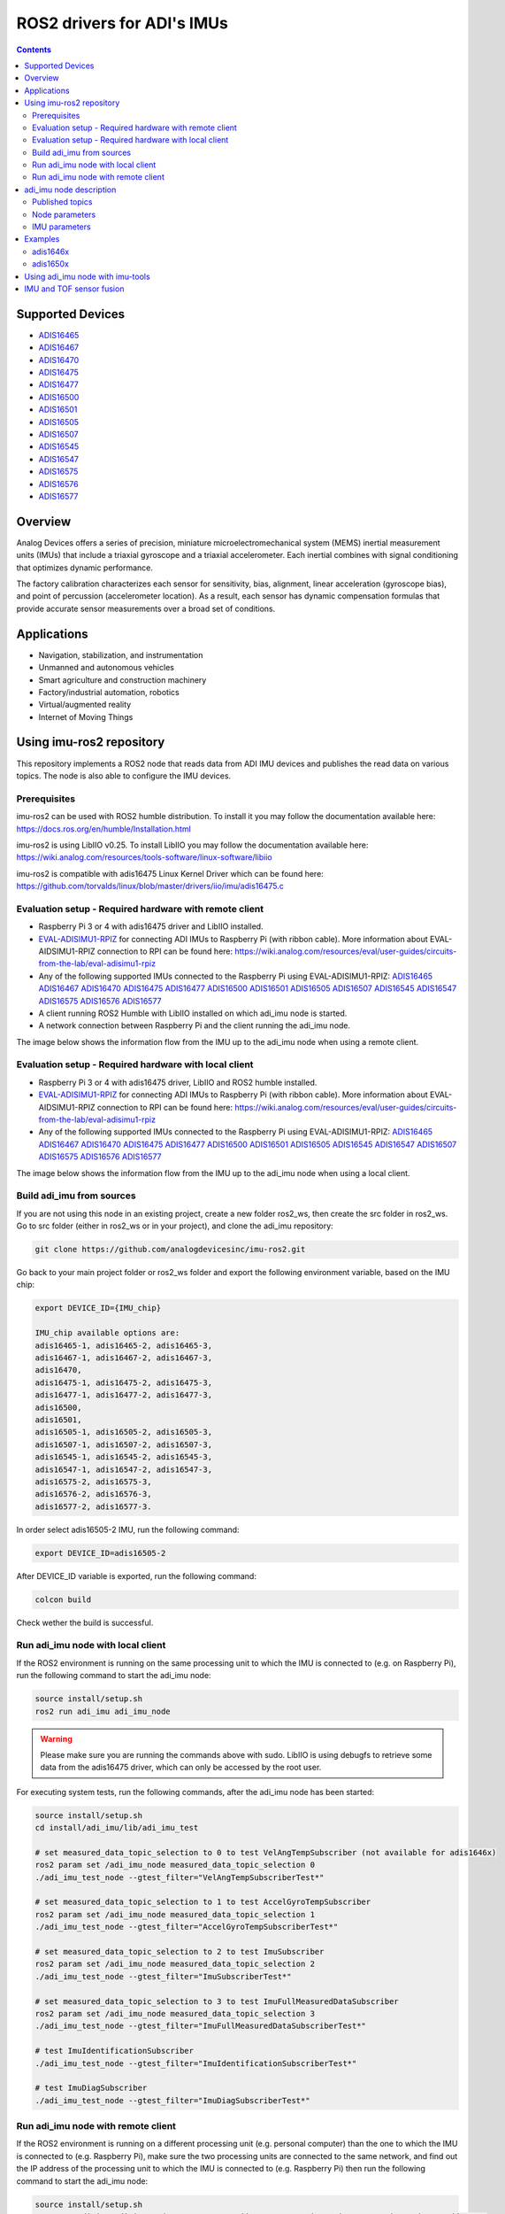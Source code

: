 ROS2 drivers for ADI's IMUs
===========================

.. contents::
    :depth: 2

Supported Devices
-----------------

* `ADIS16465 <https://www.analog.com/ADIS16465>`_
* `ADIS16467 <https://www.analog.com/ADIS16467>`_
* `ADIS16470 <https://www.analog.com/ADIS16470>`_
* `ADIS16475 <https://www.analog.com/ADIS16475>`_
* `ADIS16477 <https://www.analog.com/ADIS16477>`_
* `ADIS16500 <https://www.analog.com/ADIS16500>`_
* `ADIS16501 <https://www.analog.com/ADIS16501>`_
* `ADIS16505 <https://www.analog.com/ADIS16505>`_
* `ADIS16507 <https://www.analog.com/ADIS16507>`_
* `ADIS16545 <https://www.analog.com/ADIS16545>`_
* `ADIS16547 <https://www.analog.com/ADIS16547>`_
* `ADIS16575 <https://www.analog.com/ADIS16575>`_
* `ADIS16576 <https://www.analog.com/ADIS16576>`_
* `ADIS16577 <https://www.analog.com/ADIS16577>`_

Overview
--------

Analog Devices offers a series of precision, miniature microelectromechanical
system (MEMS) inertial measurement units (IMUs) that include a triaxial
gyroscope and a triaxial accelerometer. Each inertial combines with signal
conditioning that optimizes dynamic performance.

The factory calibration characterizes each sensor for sensitivity, bias,
alignment, linear acceleration (gyroscope bias), and point of percussion
(accelerometer location). As a result, each sensor has dynamic compensation
formulas that provide accurate sensor measurements over a broad set of
conditions.

Applications
------------

* Navigation, stabilization, and instrumentation
* Unmanned and autonomous vehicles
* Smart agriculture and construction machinery
* Factory/industrial automation, robotics
* Virtual/augmented reality
* Internet of Moving Things

Using imu-ros2 repository
-------------------------

This repository implements a ROS2 node that reads data from ADI IMU devices and
publishes the read data on various topics. The node is also able to configure
the IMU devices.

Prerequisites
^^^^^^^^^^^^^

imu-ros2 can be used with ROS2 humble distribution. To install it you may follow
the documentation available here: https://docs.ros.org/en/humble/Installation.html

imu-ros2 is using LibIIO v0.25. To install LibIIO you may follow the documentation
available here: https://wiki.analog.com/resources/tools-software/linux-software/libiio

imu-ros2 is compatible with adis16475 Linux Kernel Driver which can be found here:
https://github.com/torvalds/linux/blob/master/drivers/iio/imu/adis16475.c


Evaluation setup - Required hardware with remote client
^^^^^^^^^^^^^^^^^^^^^^^^^^^^^^^^^^^^^^^^^^^^^^^^^^^^^^^

* Raspberry Pi 3 or 4 with adis16475 driver and LibIIO installed.

* `EVAL-ADISIMU1-RPIZ <https://www.analog.com/en/design-center/evaluation-hardware-and-software/evaluation-boards-kits/eval-adisimu1-rpiz.html>`_
  for connecting ADI IMUs to Raspberry Pi (with ribbon cable).
  More information about EVAL-AIDSIMU1-RPIZ connection to RPI can be found here:
  https://wiki.analog.com/resources/eval/user-guides/circuits-from-the-lab/eval-adisimu1-rpiz

* Any of the following supported IMUs connected to the Raspberry Pi using EVAL-ADISIMU1-RPIZ:
  `ADIS16465 <https://www.analog.com/ADIS16465>`_
  `ADIS16467 <https://www.analog.com/ADIS16467>`_
  `ADIS16470 <https://www.analog.com/ADIS16470>`_
  `ADIS16475 <https://www.analog.com/ADIS16475>`_
  `ADIS16477 <https://www.analog.com/ADIS16477>`_
  `ADIS16500 <https://www.analog.com/ADIS16500>`_
  `ADIS16501 <https://www.analog.com/ADIS16501>`_
  `ADIS16505 <https://www.analog.com/ADIS16505>`_
  `ADIS16507 <https://www.analog.com/ADIS16507>`_
  `ADIS16545 <https://www.analog.com/ADIS16545>`_
  `ADIS16547 <https://www.analog.com/ADIS16547>`_
  `ADIS16575 <https://www.analog.com/ADIS16575>`_
  `ADIS16576 <https://www.analog.com/ADIS16576>`_
  `ADIS16577 <https://www.analog.com/ADIS16577>`_

* A client running ROS2 Humble with LibIIO installed on which adi_imu node is started.

* A network connection between Raspberry Pi and the client running the adi_imu node.

The image below shows the information flow from the IMU up to the adi_imu node
when using a remote client.

.. figure:: doc/images/architecture_remote_client.png
  :width: 721
  :align: center
  :alt: Architecture Remote Client

Evaluation setup - Required hardware with local client
^^^^^^^^^^^^^^^^^^^^^^^^^^^^^^^^^^^^^^^^^^^^^^^^^^^^^^^

* Raspberry Pi 3 or 4 with adis16475 driver, LibIIO and ROS2 humble installed.

* `EVAL-ADISIMU1-RPIZ <https://www.analog.com/en/design-center/evaluation-hardware-and-software/evaluation-boards-kits/eval-adisimu1-rpiz.html>`_
  for connecting ADI IMUs to Raspberry Pi (with ribbon cable).
  More information about EVAL-AIDSIMU1-RPIZ connection to RPI can be found here:
  https://wiki.analog.com/resources/eval/user-guides/circuits-from-the-lab/eval-adisimu1-rpiz

* Any of the following supported IMUs connected to the Raspberry Pi using EVAL-ADISIMU1-RPIZ:
  `ADIS16465 <https://www.analog.com/ADIS16465>`_
  `ADIS16467 <https://www.analog.com/ADIS16467>`_
  `ADIS16470 <https://www.analog.com/ADIS16470>`_
  `ADIS16475 <https://www.analog.com/ADIS16475>`_
  `ADIS16477 <https://www.analog.com/ADIS16477>`_
  `ADIS16500 <https://www.analog.com/ADIS16500>`_
  `ADIS16501 <https://www.analog.com/ADIS16501>`_
  `ADIS16505 <https://www.analog.com/ADIS16505>`_
  `ADIS16545 <https://www.analog.com/ADIS16545>`_
  `ADIS16547 <https://www.analog.com/ADIS16547>`_
  `ADIS16507 <https://www.analog.com/ADIS16507>`_
  `ADIS16575 <https://www.analog.com/ADIS16575>`_
  `ADIS16576 <https://www.analog.com/ADIS16576>`_
  `ADIS16577 <https://www.analog.com/ADIS16577>`_

The image below shows the information flow from the IMU up to the adi_imu node
when using a local client.

.. figure:: doc/images/architecture_local_client.png
  :width: 401
  :align: center
  :alt: Architecture Local Client

Build adi_imu from sources
^^^^^^^^^^^^^^^^^^^^^^^^^^^

If you are not using this node in an existing project, create a new folder ros2_ws, then create the src folder in ros2_ws.
Go to src folder (either in ros2_ws or in your project), and clone the adi_imu repository:

.. code-block:: bash

        git clone https://github.com/analogdevicesinc/imu-ros2.git

Go back to your main project folder or ros2_ws folder and export the following environment variable,
based on the IMU chip:

.. code-block:: bash

        export DEVICE_ID={IMU_chip}

        IMU_chip available options are:
        adis16465-1, adis16465-2, adis16465-3,
        adis16467-1, adis16467-2, adis16467-3,
        adis16470,
        adis16475-1, adis16475-2, adis16475-3,
        adis16477-1, adis16477-2, adis16477-3,
        adis16500,
        adis16501,
        adis16505-1, adis16505-2, adis16505-3,
        adis16507-1, adis16507-2, adis16507-3,
        adis16545-1, adis16545-2, adis16545-3,
        adis16547-1, adis16547-2, adis16547-3,
        adis16575-2, adis16575-3,
        adis16576-2, adis16576-3,
        adis16577-2, adis16577-3.

In order select adis16505-2 IMU, run the following command:

.. code-block:: bash

        export DEVICE_ID=adis16505-2

After DEVICE_ID variable is exported, run the following command:

.. code-block:: bash

        colcon build

Check wether the build is successful.

Run adi_imu node with local client
^^^^^^^^^^^^^^^^^^^^^^^^^^^^^^^^^^^

If the ROS2 environment is running on the same processing unit to which the IMU is
connected to (e.g. on Raspberry Pi), run the following command to start the adi_imu node:

.. code-block:: bash

        source install/setup.sh
        ros2 run adi_imu adi_imu_node

.. warning::
        Please make sure you are running the commands above with sudo.
        LibIIO is using debugfs to retrieve some data from the adis16475 driver,
        which can only be accessed by the root user.

For executing system tests, run the following commands, after the adi_imu node
has been started:


.. code-block:: bash

        source install/setup.sh
        cd install/adi_imu/lib/adi_imu_test

        # set measured_data_topic_selection to 0 to test VelAngTempSubscriber (not available for adis1646x)
        ros2 param set /adi_imu_node measured_data_topic_selection 0
        ./adi_imu_test_node --gtest_filter="VelAngTempSubscriberTest*"

        # set measured_data_topic_selection to 1 to test AccelGyroTempSubscriber
        ros2 param set /adi_imu_node measured_data_topic_selection 1
        ./adi_imu_test_node --gtest_filter="AccelGyroTempSubscriberTest*"

        # set measured_data_topic_selection to 2 to test ImuSubscriber
        ros2 param set /adi_imu_node measured_data_topic_selection 2
        ./adi_imu_test_node --gtest_filter="ImuSubscriberTest*"

        # set measured_data_topic_selection to 3 to test ImuFullMeasuredDataSubscriber
        ros2 param set /adi_imu_node measured_data_topic_selection 3
        ./adi_imu_test_node --gtest_filter="ImuFullMeasuredDataSubscriberTest*"

        # test ImuIdentificationSubscriber
        ./adi_imu_test_node --gtest_filter="ImuIdentificationSubscriberTest*"

        # test ImuDiagSubscriber
        ./adi_imu_test_node --gtest_filter="ImuDiagSubscriberTest*"

Run adi_imu node with remote client
^^^^^^^^^^^^^^^^^^^^^^^^^^^^^^^^^^^^

If the ROS2 environment is running on a different processing unit (e.g. personal
computer) than the one to which the IMU is connected to (e.g. Raspberry Pi),
make sure the two processing units are connected
to the same network, and find out the IP address of the processing unit to which
the IMU is connected to (e.g. Raspberry Pi) then run the following command to
start the adi_imu node:

.. code-block:: bash

        source install/setup.sh
        ros2 run adi_imu adi_imu_node --ros-args -p iio_context_string:="ip:'processing_unit_IP_address'"

For executing system tests, run the following commands, after the adi_imu node
has been started:

.. code-block:: bash

        source install/setup.sh
        cd install/adi_imu/lib/adi_imu_test

        # set measured_data_topic_selection to 0 to test VelAngTempSubscriber (not available for adis1646x)
        ros2 param set /adi_imu_node measured_data_topic_selection 0
        ./adi_imu_test_node --gtest_filter="VelAngTempSubscriberTest*" --ros-args -p iio_context_string:="ip:'processing_unit_IP_address'"

        # set measured_data_topic_selection to 1 to test AccelGyroTempSubscriber
        ros2 param set /adi_imu_node measured_data_topic_selection 1
        ./adi_imu_test_node --gtest_filter="AccelGyroTempSubscriberTest*" --ros-args -p iio_context_string:="ip:'processing_unit_IP_address'"

        # set measured_data_topic_selection to 2 to test ImuSubscriber
        ros2 param set /adi_imu_node measured_data_topic_selection 2
        ./adi_imu_test_node --gtest_filter="ImuSubscriberTest*" --ros-args -p iio_context_string:="ip:'processing_unit_IP_address'"

        # set measured_data_topic_selection to 3 to test ImuFullMeasuredDataSubscriber
        ros2 param set /adi_imu_node measured_data_topic_selection 3
        ./adi_imu_test_node --gtest_filter="ImuFullMeasuredDataSubscriberTest*" --ros-args -p iio_context_string:="ip:'processing_unit_IP_address'"

        # test ImuIdentificationSubscriber
        ./adi_imu_test_node --gtest_filter="ImuIdentificationSubscriberTest*" --ros-args -p iio_context_string:="ip:'processing_unit_IP_address'"

        # test ImuDiagSubscriber
        ./adi_imu_test_node --gtest_filter="ImuDiagSubscriberTest*" --ros-args -p iio_context_string:="ip:'processing_unit_IP_address'"

adi_imu node description
-------------------------

Published topics
^^^^^^^^^^^^^^^^

**imufullmeasureddata** topic contains acceleration, gyroscope, delta velocity, delta angle
and temperature data, acquired by polling the IMU device (data ready signal is ignored).
Messages are published on this topic when the **measured_data_topic_selection** parameter is set to 3.
This topic has the following definition:

.. code-block:: bash

	std_msgs/Header header
        geometry_msgs/Vector3 linear_acceleration
        geometry_msgs/Vector3 angular_velocity
        geometry_msgs/Vector3 delta_velocity
        geometry_msgs/Vector3 delta_angle
        float64 temperature

**imu** topic it's the standard imu message type as described here: http://docs.ros.org/en/noetic/api/sensor_msgs/html/msg/Imu.html.
Messages are published on this topic when the **measured_data_topic_selection** parameter is set to 2.
This topic has the following definition:

.. code-block:: bash

	std_msgs/Header header
        geometry_msgs/Quaternion orientation
        float64[9] orientation_covariance
        geometry_msgs/Vector3 angular_velocity
        float64[9] angular_velocity_covariance
        geometry_msgs/Vector3 linear_acceleration
        float64[9] linear_acceleration_covariance

**accelgyrotempdata** topic contains acceleration, gyroscope and temperature data,
acquired on each data ready impulse.
Messages are published on this topic when the **measured_data_topic_selection** parameter is set to 1.
This topic has the following definition:

.. code-block:: bash

	std_msgs/Header header
        geometry_msgs/Vector3 linear_acceleration
        geometry_msgs/Vector3 angular_velocity
        float64 temperature

**velangtempdata** topic contains delta velocity, delta angle and temperature data,
acquired on each data ready impulse.
Messages are published on this topic when the **measured_data_topic_selection** parameter is set to 0.
Some devices do not support publishing messages with this type.
This topic has the following definition:

.. code-block:: bash

	std_msgs/Header header
        geometry_msgs/Vector3 delta_velocity
        geometry_msgs/Vector3 delta_angle
        float64 temperature

**imudiagdata** topic contains various diagnosis flags,
Messages are published on this topic continuously.

**imuidentificationdata** topic contains device specific identification data.
Messages are published on this topic continuously.
This topic has the following definition:

.. code-block:: bash

	std_msgs/Header header
        string firmware_revision
        string firmware_date
        uint32 product_id
        uint32 serial_number
        string gyroscope_measurement_range

Node parameters
^^^^^^^^^^^^^^^

The adi_imu driver is using LibIIO and thus a LibIIO context should be given when
starting the node, using **iio_context_string** parameter.
If the parameter is not set, the default value will be used, which is 'local:',
suitable for running the adi_imu node on the Raspberry Pi.
If the adi_imu node is not running on the Raspberry Pi, the parameter should
be given when starting the adi_imu node and it should have the following format:
'ip:rpi_ip_address', where rpi_ip_address is the IP address of the Raspberry Pi.

The adi_imu driver can publish the measured data in various mode, based on
**measured_data_topic_selection** parameter value, as shown below:

* 0: measured data is published on /velangtempdata topic - not available for adis1646x; sampling is performed on each data ready impulse
* 1: measured data is published on /accelgyrotempdata topic; sampling is performed on each data ready impulse
* 2: measured data is published on /imu topic; sampling performed on each data ready impulse
* 3: measured data is published on /imufullmeasureddata topic (default); sampling is performed by polling the data registers without taking into consideration the data ready impulse

IMU parameters
^^^^^^^^^^^^^^

The adi_imu driver allows for IMU configuration. Not all parameters
are available for a device. See https://github.com/analogdevicesinc/imu-ros2/tree/main/config for
chip specific configuration.

+---------------------------------------------+------------------------------------------------------------+----------------+-------------------------------------------------------------------------------------------------------------------------------+------------------------+------------------------+-------------------------------------------------------+--------------------------------------------------+------------------------+
| Parameter Name                              | Parameter Description                                      | Parameter type | Parameter Range                                                                                                               | ADIS1646X              | ADIS1647X              | ADIS1650X                                             | ADIS1654X                                        | ADIS1657X              |
+---------------------------------------------+------------------------------------------------------------+----------------+-------------------------------------------------------------------------------------------------------------------------------+------------------------+------------------------+-------------------------------------------------------+--------------------------------------------------+------------------------+
| accel_calibbias_x                           | x-axis acceleration offset correction                      | integer        | -2147483648 up to 2147483647, step 1                                                                                          | Supported              | Supported              | Supported                                             | Supported                                        | Supported              |
+---------------------------------------------+------------------------------------------------------------+----------------+-------------------------------------------------------------------------------------------------------------------------------+------------------------+------------------------+-------------------------------------------------------+--------------------------------------------------+------------------------+
| accel_calibbias_y                           | y-axis acceleration offset correction                      | integer        | -2147483648 up to 2147483647, step 1                                                                                          | Supported              | Supported              | Supported                                             | Supported                                        | Supported              |
+---------------------------------------------+------------------------------------------------------------+----------------+-------------------------------------------------------------------------------------------------------------------------------+------------------------+------------------------+-------------------------------------------------------+--------------------------------------------------+------------------------+
| accel_calibbias_z                           | z-axis acceleration offset correction                      | integer        | -2147483648 up to 2147483647, step 1                                                                                          | Supported              | Supported              | Supported                                             | Supported                                        | Supported              |
+---------------------------------------------+------------------------------------------------------------+----------------+-------------------------------------------------------------------------------------------------------------------------------+------------------------+------------------------+-------------------------------------------------------+--------------------------------------------------+------------------------+
| anglvel_calibbias_x                         | x-axis angular velocity offset correction                  | integer        | -2147483648 up to 2147483647, step 1                                                                                          | Supported              | Supported              | Supported                                             | Supported                                        | Supported              |
+---------------------------------------------+------------------------------------------------------------+----------------+-------------------------------------------------------------------------------------------------------------------------------+------------------------+------------------------+-------------------------------------------------------+--------------------------------------------------+------------------------+
| anglvel_calibbias_y                         | y-axis angular velocity offset correction                  | integer        | -2147483648 up to 2147483647, step 1                                                                                          | Supported              | Supported              | Supported                                             | Supported                                        | Supported              |
+---------------------------------------------+------------------------------------------------------------+----------------+-------------------------------------------------------------------------------------------------------------------------------+------------------------+------------------------+-------------------------------------------------------+--------------------------------------------------+------------------------+
| filter_low_pass_3db_frequency               | Low pass 3db frequency                                     | integer        | 10, 20, 70, 80, 164, 360, 720                                                                                                 | Supported              | Supported              | Supported                                             | Possible values: 100 or 300                      | Supported              |
+---------------------------------------------+------------------------------------------------------------+----------------+-------------------------------------------------------------------------------------------------------------------------------+------------------------+------------------------+-------------------------------------------------------+--------------------------------------------------+------------------------+
| sampling_frequency                          | Device sampling frequency                                  | double         | 1.0 up to max                                                                                                                 | max = 2000.0           | max = 2000.0           | max = 2000.0                                          | max = 4250.0                                     | max = 4000.0           |
+---------------------------------------------+------------------------------------------------------------+----------------+-------------------------------------------------------------------------------------------------------------------------------+------------------------+------------------------+-------------------------------------------------------+--------------------------------------------------+------------------------+
| linear_acceleration_compensation            | Linear acceleration compensation enable/disable            | integer        | 0 up to 1, step 1                                                                                                             | Supported              | Supported              | Supported                                             | Not Supported                                    | Supported              |
+---------------------------------------------+------------------------------------------------------------+----------------+-------------------------------------------------------------------------------------------------------------------------------+------------------------+------------------------+-------------------------------------------------------+--------------------------------------------------+------------------------+
| point_of_percussion_alignment               | Point of percussion alignment enable/disable               | integer        | 0 up to 1, step 1                                                                                                             | Supported              | Supported              | Supported                                             | Supported                                        | Supported              |
+---------------------------------------------+------------------------------------------------------------+----------------+-------------------------------------------------------------------------------------------------------------------------------+------------------------+------------------------+-------------------------------------------------------+--------------------------------------------------+------------------------+
| bias_correction_time_base_control           | Time base control                                          | integer        | 0 up to 12, step 1                                                                                                            | Supported              | Supported              | Not Supported                                         | Supported                                        | Supported              |
+---------------------------------------------+------------------------------------------------------------+----------------+-------------------------------------------------------------------------------------------------------------------------------+------------------------+------------------------+-------------------------------------------------------+--------------------------------------------------+------------------------+
| x_axis_accelerometer_bias_correction_enable | x-axis accelerometer bias correction enable/disable        | integer        | 0 up to 1, step 1                                                                                                             | Supported              | Supported              | Not Supported                                         | Supported                                        | Supported              |
+---------------------------------------------+------------------------------------------------------------+----------------+-------------------------------------------------------------------------------------------------------------------------------+------------------------+------------------------+-------------------------------------------------------+--------------------------------------------------+------------------------+
| y_axis_accelerometer_bias_correction_enable | y-axis accelerometer bias correction enable/disable        | integer        | 0 up to 1, step 1                                                                                                             | Supported              | Supported              | Not Supported                                         | Supported                                        | Supported              |
+---------------------------------------------+------------------------------------------------------------+----------------+-------------------------------------------------------------------------------------------------------------------------------+------------------------+------------------------+-------------------------------------------------------+--------------------------------------------------+------------------------+
| z_axis_accelerometer_bias_correction_enable | z-axis accelerometer bias correction enable/disable        | integer        | 0 up to 1, step 1                                                                                                             | Supported              | Supported              | Not Supported                                         | Supported                                        | Supported              |
+---------------------------------------------+------------------------------------------------------------+----------------+-------------------------------------------------------------------------------------------------------------------------------+------------------------+------------------------+-------------------------------------------------------+--------------------------------------------------+------------------------+
| x_axis_gyroscope_bias_correction_enable     | x-axis gyroscope bias correction enable/disable            | integer        | 0 up to 1, step 1                                                                                                             | Supported              | Supported              | Not Supported                                         | Supported                                        | Supported              |
+---------------------------------------------+------------------------------------------------------------+----------------+-------------------------------------------------------------------------------------------------------------------------------+------------------------+------------------------+-------------------------------------------------------+--------------------------------------------------+------------------------+
| y_axis_gyroscope_bias_correction_enable     | y-axis gyroscope bias correction enable/disable            | integer        | 0 up to 1, step 1                                                                                                             | Supported              | Supported              | Not Supported                                         | Supported                                        | Supported              |
+---------------------------------------------+------------------------------------------------------------+----------------+-------------------------------------------------------------------------------------------------------------------------------+------------------------+------------------------+-------------------------------------------------------+--------------------------------------------------+------------------------+
| z_axis_gyroscope_bias_correction_enable     | z-axis gyroscope bias correction enable/disable            | integer        | 0 up to 1, step 1                                                                                                             | Supported              | Supported              | Not Supported                                         | Supported                                        | Supported              |
+---------------------------------------------+------------------------------------------------------------+----------------+-------------------------------------------------------------------------------------------------------------------------------+------------------------+------------------------+-------------------------------------------------------+--------------------------------------------------+------------------------+
| command_to_execute                          | list of available commands to be executed, device specific | string         | software_reset, flash_memory_test, flash_memory_update, sensor_self_test, factory_calibration_restore, bias_correction_update | All commands supported | All commands supported | All commands supported, except bias_correction_update | All commands supported, except flash_memory_test | All commands supported |
+---------------------------------------------+------------------------------------------------------------+----------------+-------------------------------------------------------------------------------------------------------------------------------+------------------------+------------------------+-------------------------------------------------------+--------------------------------------------------+------------------------+
| internal_sensor_bandwidth                   | Internal sensor bandwidth                                  | integer        | 0 for wide bandwidth, 1 for 370 Hz                                                                                            | Not Supported          | Not Supported          | Supported                                             | Not Supported                                    | Supported              |
+---------------------------------------------+------------------------------------------------------------+----------------+-------------------------------------------------------------------------------------------------------------------------------+------------------------+------------------------+-------------------------------------------------------+--------------------------------------------------+------------------------+

Examples
--------

adis1646x
^^^^^^^^^

**Setup**

adis1646x ROS2 driver with adis16467-1 connected to Raspberry Pi 4
Used device-tree for adis16475 Linux driver: https://github.com/analogdevicesinc/linux/blob/rpi-6.1.y/arch/arm/boot/dts/overlays/adis16475-overlay.dts
config.txt entries for device-tree overlay:

.. code-block:: bash

        dtoverlay=adis16475
        dtparam=device="adi,adis16467-1"
        dtparam=drdy_gpio25

The image below shows how the adis16467-1 device is connected to Raspberry Pi 4 using
EVAL-ADISIMU1-RPIZ using Mounting Slot I with P7 Connector:

.. image:: doc/images/adis16467_1_rpi.jpg
  :align: center
  :alt: ADIS16467-1 with RPI4

**Topic list**

.. code-block:: bash

        ➜ ros2 topic list
        /accelgyrotempdata
        /imu
        /imudiagdata
        /imufullmeasureddata
        /imuidentificationdata

**Parameter list**

.. code-block:: bash

        ➜ ros2 param list adi_imu_node
        accel_calibbias_x
        accel_calibbias_y
        accel_calibbias_z
        anglvel_calibbias_x
        anglvel_calibbias_y
        anglvel_calibbias_z
        bias_correction_time_base_control
        command_to_execute
        filter_low_pass_3db_frequency
        iio_context_string
        linear_acceleration_compensation
        measured_data_topic_selection
        point_of_percussion_alignment
        sampling_frequency
        x_axis_accelerometer_bias_correction_enable
        x_axis_gyroscope_bias_correction_enable
        y_axis_accelerometer_bias_correction_enable
        y_axis_gyroscope_bias_correction_enable
        z_axis_accelerometer_bias_correction_enable
        z_axis_gyroscope_bias_correction_enable

**Parameter dump**

.. code-block:: bash

        ➜ ros2 param dump /adi_imu_node
        /adi_imu_node:
                ros__parameters:
                        accel_calibbias_x: 0
                        accel_calibbias_y: 0
                        accel_calibbias_z: 0
                        anglvel_calibbias_x: 0
                        anglvel_calibbias_y: 0
                        anglvel_calibbias_z: 0
                        bias_correction_time_base_control: 10
                        command_to_execute: no_command
                        filter_low_pass_3db_frequency: 720
                        iio_context_string: ip:192.168.0.1
                        linear_acceleration_compensation: 1
                        measured_data_topic_selection: 3
                        point_of_percussion_alignment: 1
                        sampling_frequency: 2000.0
                        x_axis_accelerometer_bias_correction_enable: 0
                        x_axis_gyroscope_bias_correction_enable: 1
                        y_axis_accelerometer_bias_correction_enable: 0
                        y_axis_gyroscope_bias_correction_enable: 1
                        z_axis_accelerometer_bias_correction_enable: 0
                        z_axis_gyroscope_bias_correction_enable: 1

**Topic echo accelgyrotempdata**

.. code-block:: bash

        ➜ ros2 param set /adi_imu_node measured_data_topic_selection 1
        Set parameter successful
        ➜ ros2 topic echo accelgyrotempdata
        header:
                stamp:
                        sec: 1698751163
                        nanosec: 610640655
                frame_id: accelgyrotempdata
        linear_acceleration:
                x: -0.12255231999999999
                y: 0.49020927999999997
                z: 10.245373952
        angular_velocity:
                x: 0.0077987840000000004
                y: -0.008912896
                z: 0.0023592960000000003
        temperature: 37.9
        ---
        header:
                stamp:
                        sec: 1698751163
                        nanosec: 611141470
                frame_id: accelgyrotempdata
        linear_acceleration:
                x: 0.036765696
                y: 0.47795404799999996
                z: 10.147332096
        angular_velocity:
                x: 0.0057671680000000005
                y: -0.006553600000000001
                z: 0.0
        temperature: 37.9


**Topic echo imu**

.. code-block:: bash

        ➜ ros2 param set /adi_imu_node measured_data_topic_selection 2
        Set parameter successful
        ➜ ros2 topic echo imu
        header:
                stamp:
                        sec: 1698746841
                        nanosec: 951239970
        frame_id: imu
        orientation:
                x: 0.0
                y: 0.0
                z: 0.0
                w: 1.0
        orientation_covariance:
                -1.0
                0.0
                0.0
                0.0
                0.0
                0.0
                0.0
                0.0
                0.0
        angular_velocity:
                x: -0.0021626880000000003
                y: -0.005046272
                z: -0.0015728640000000002
        angular_velocity_covariance:
                0.0
                0.0
                0.0
                0.0
                0.0
                0.0
                0.0
                0.0
                0.0
        linear_acceleration:
                x: -0.073531392
                y: 0.0
                z: 9.98801408
        linear_acceleration_covariance:
                0.0
                0.0
                0.0
                0.0
                0.0
                0.0
                0.0
                0.0
                0.0

**Topic echo imufullmeasureddata**

.. code-block:: bash

        ➜ ros2 param set /adi_imu_node measured_data_topic_selection 3
        Set parameter successful
        ➜ ros2 topic echo imufullmeasureddata
        header:
                stamp:
                        sec: 1698747556
                        nanosec: 755176752
                frame_id: imufullmeasureddata
        linear_acceleration:
                x: 0.06316448599999999
                y: 0.04266031
                z: 9.86933827
        angular_velocity:
                x: -0.000793858
                y: -0.001786835
                z: -0.0019665010000000003
        delta_velocity:
                x: 2.3436e-05
                y: 8.184e-06
                z: 0.004929186
        delta_angle:
                x: 2.7e-07
                y: -1.28e-06
                z: -5.96e-07
        temperature: 41.0
        ---
        header:
                stamp:
                        sec: 1698747556
                        nanosec: 760426222
                frame_id: imufullmeasureddata
        linear_acceleration:
                x: 0.003555244
                y: 0.008432765
                z: 9.839817141
        angular_velocity:
                x: 4.0902e-05
                y: -0.003819203
                z: -0.0019095020000000002
        delta_velocity:
                x: 1.6926e-05
                y: -3.348e-06
                z: 0.004927512
        delta_angle:
                x: 1.98e-07
                y: -1.356e-06
                z: -1.092e-06
        temperature: 41.0

**Topic echo imuidentificationdata**

.. code-block:: bash

        ➜ ros2 topic echo /imuidentificationdata
        header:
                stamp:
                        sec: 1698747693
                        nanosec: 960557599
                frame_id: imuidentificationdata
        firmware_revision: '1.6'
        firmware_date: 08-29-2017
        product_id: 16467
        serial_number: 107
        gyroscope_measurement_range: +/-125_degrees_per_sec

**Topic echo imudiagdata**

.. code-block:: bash

        ➜ ros2 topic echo /imudiagdata
        header:
                stamp:
                        sec: 1698747757
                        nanosec: 309115737
                frame_id: imudiagdata
        diag_data_path_overrun: false
        diag_flash_memory_update_error: false
        diag_spi_communication_error: false
        diag_standby_mode: false
        diag_sensor_self_test_error: false
        diag_flash_memory_test_error: false
        diag_clock_error: false
        diag_flash_memory_write_count_exceeded_error: false
        flash_counter: 14

adis1650x
^^^^^^^^^

**Setup**

adis1650x ROS2 driver with adis16505-2 connected to Raspberry Pi 4 using a ribbon cable
Used device-tree for adis16475 Linux driver: https://github.com/analogdevicesinc/linux/blob/rpi-6.1.y/arch/arm/boot/dts/overlays/adis16475-overlay.dts
config.txt entries for device-tree overlay:

.. code-block:: bash

        dtoverlay=adis16475
        dtparam=device="adi,adis16505-2"


The image below shows how the adis16467-1 device is connected to Raspberry Pi 4 using
EVAL-ADISIMU1-RPIZ using Mounting Slot I with P7 Connector:

.. image:: doc/images/adis16505_2_rpi.jpg
  :align: center
  :alt: ADIS16505-2 with RPI4

**Topic list**

.. code-block:: bash

        ➜ ros2 topic list
        /accelgyrotempdata
        /imu
        /imudiagdata
        /imufullmeasureddata
        /imuidentificationdata
        /velangtempdata

**Parameter list**

.. code-block:: bash

        ➜ ros2 param list adi_imu_node
        accel_calibbias_x
        accel_calibbias_y
        accel_calibbias_z
        anglvel_calibbias_x
        anglvel_calibbias_y
        anglvel_calibbias_z
        command_to_execute
        filter_low_pass_3db_frequency
        iio_context_string
        internal_sensor_bandwidth
        linear_acceleration_compensation
        measured_data_topic_selection
        point_of_percussion_alignment
        sampling_frequency

**Parameter dump**

.. code-block:: bash

        ➜ ros2 param dump /adi_imu_node
        /adi_imu_node:
                ros__parameters:
                        accel_calibbias_x: 0
                        accel_calibbias_y: 0
                        accel_calibbias_z: 0
                        anglvel_calibbias_x: 0
                        anglvel_calibbias_y: 0
                        anglvel_calibbias_z: 0
                        command_to_execute: no_command
                        filter_low_pass_3db_frequency: 720
                        iio_context_string: ip:192.168.0.1
                        internal_sensor_bandwidth: 0
                        linear_acceleration_compensation: 1
                        measured_data_topic_selection: 3
                        point_of_percussion_alignment: 1
                        sampling_frequency: 2000.0

**Topic echo velangtempdata**

.. code-block:: bash

        ➜ ros2 param set /adi_imu_node measured_data_topic_selection 0
        Set parameter successful
        ➜ ros2 topic echo velangtempdata
        header:
                stamp:
                        sec: 1698753051
                        nanosec: 211437438
                frame_id: velangtempdata
        delta_velocity:
                x: 0.0
                y: 0.0
                z: 0.003014656
        delta_angle:
                x: -0.000393216
                y: 0.0
                z: 0.0
        temperature: 32.7
        ---
        header:
                stamp:
                        sec: 1698753051
                        nanosec: 212438253
                frame_id: velangtempdata
        delta_velocity:
                x: 0.0
                y: 0.0
                z: 0.003014656
        delta_angle:
                x: -0.000393216
                y: 0.0
                z: -0.000393216
        temperature: 32.7


**Topic echo accelgyrotempdata**

.. code-block:: bash

        ➜ ros2 param set /adi_imu_node measured_data_topic_selection 1
        Set parameter successful
        ➜ ros2 topic echo accelgyrotempdata
        header:
                stamp:
                        sec: 1698752813
                        nanosec: 865099477
                frame_id: accelgyrotempdata
        linear_acceleration:
                x: 1.513095168
                y: 6.326386688
                z: 7.5776
        angular_velocity:
                x: -0.012189696
                y: 0.009437184
                z: 0.001572864
        temperature: 32.6
        ---
        header:
                stamp:
                        sec: 1698752813
                        nanosec: 865597207
                frame_id: accelgyrotempdata
        linear_acceleration:
                x: 1.522794496
                y: 6.1833216
                z: 7.616397312
        angular_velocity:
                x: -0.017301504
                y: 0.009437184
                z: 0.001179648
        temperature: 32.6


**Topic echo imu**

.. code-block:: bash

        ➜ ros2 param set /adi_imu_node measured_data_topic_selection 2
        Set parameter successful
        ➜ ros2 topic echo imu
       header:
                stamp:
                        sec: 1698752385
                        nanosec: 697059208
                frame_id: imu
        orientation:
                x: 0.0
                y: 0.0
                z: 0.0
                w: 1.0
        orientation_covariance:
                -1.0
                0.0
                0.0
                0.0
                0.0
                0.0
                0.0
                0.0
                0.0
        angular_velocity:
                x: -0.022413312
                y: 0.005111808
                z: 0.003538944
        angular_velocity_covariance:
                0.0
                0.0
                0.0
                0.0
                0.0
                0.0
                0.0
                0.0
                0.0
        linear_acceleration:
                x: 1.52764416
                y: 4.917559296
                z: 7.866155008
        linear_acceleration_covariance:
                0.0
                0.0
                0.0
                0.0
                0.0
                0.0
                0.0
                0.0
                0.0

**Topic echo imufullmeasureddata**

.. code-block:: bash

        ➜ ros2 param set /adi_imu_node measured_data_topic_selection 3
        Set parameter successful
        ➜ ros2 topic echo imufullmeasureddata
        header:
                stamp:
                        sec: 1698752480
                        nanosec: 32117474
                frame_id: imufullmeasureddata
        linear_acceleration:
                x: 1.498841658
                y: 5.758833587
                z: 7.699544637
        angular_velocity:
                x: 0.0180183
                y: 0.006585252
                z: -0.003338532
        delta_velocity:
                x: 0.000749064
                y: 0.002869894
                z: 0.003841414
        delta_angle:
                x: 1.1514e-05
                y: 4.05e-06
                z: -2.0039999999999998e-06
        temperature: 32.1
        ---
        header:
                stamp:
                        sec: 1698752480
                        nanosec: 47051862
                frame_id: imufullmeasureddata
        linear_acceleration:
                x: 1.500955246
                y: 5.752098773
                z: 7.669287517
        angular_velocity:
                x: 0.014685954
                y: 0.008353032
                z: 0.000134526
        delta_velocity:
                x: 0.000747822
                y: 0.002868008
                z: 0.003832168
        delta_angle:
                x: 7.824e-06
                y: 4.956e-06
                z: -1.488e-06
        temperature: 32.2


**Topic echo imuidentificationdata**

.. code-block:: bash

        ➜ ros2 topic echo /imuidentificationdata
        header:
                stamp:
                        sec: 1698752760
                        nanosec: 145522368
                frame_id: imuidentificationdata
        firmware_revision: '1.6'
        firmware_date: 06-27-2019
        product_id: 16505
        serial_number: 1208
        gyroscope_measurement_range: +/-500_degrees_per_sec

**Topic echo imudiagdata**

.. code-block:: bash

        ➜ ros2 topic echo /imudiagdata
        header:
                stamp:
                        sec: 1698752709
                        nanosec: 500543873
                frame_id: imudiagdata
        diag_data_path_overrun: false
        diag_flash_memory_update_error: false
        diag_spi_communication_error: false
        diag_standby_mode: false
        diag_sensor_self_test_error: false
        diag_flash_memory_test_error: false
        diag_clock_error: false
        diag_acceleration_self_test_error: false
        diag_gyroscope1_self_test_error: false
        diag_gyroscope2_self_test_error: false
        diag_flash_memory_write_count_exceeded_error: false
        flash_counter: 22

Using adi_imu node with imu-tools
----------------------------------

imu-ros2 repository offers a launch file which can be used to visualize
in rviz the imu filtered data, using a Madgwick filter implemented in imu-tools
ros package. Below you may find the steps to achieve this, assuming imu-ros2 sources
and dependencies are already available.

First install imu-tools and rviz2 packages:

.. code-block:: bash

        ➜ sudo apt-get install ros-humble-imu-tools ros-humble-rviz2

Identify the IP address of the processing unit to which
the IMU is connected to (e.g. Raspberry Pi) then update the iio_context_string
in launch/imu_with_madgwick_filter_rviz.launch.py:

.. code-block:: bash

        adi_imu_node = launch_ros.actions.Node(
                package='adi_imu',
                executable='adi_imu_node',
                parameters=[{'measured_data_topic_selection': 2},
                        # the IP address of the processing unit to which the IMU is connected to
                        {'iio_context_string': "ip:192.168.0.1"},],
                remappings=[('/imu','/imu/data_raw')],
                output='screen'
                )

Rebuild imu-ros2 package:

.. code-block:: bash

        colcon build

Then launch the imu_with_madgwick_filter_rviz.launch file:

.. code-block:: bash

        source install/setup.sh
        ros2 launch adi_imu imu_with_madgwick_filter_rviz.launch.py


IMU and TOF sensor fusion
-------------------------

imu-ros2 repository offers a launch file which can be used to visualize
in rviz the ToF point cloud fused with imu filtered data.
Below you may find the steps to achieve this, assuming imu-ros2 sources
and dependencies are already available.

First install imu-tools and rviz2 packages:

.. code-block:: bash

        ➜ sudo apt-get install ros-humble-imu-tools ros-humble-rviz2

Secondly install tof-ros2 package by following the steps from:
https://github.com/analogdevicesinc/tof-ros2#readme

Identify the IP address of the processing unit to which
the IMU is connected to (e.g. Raspberry Pi) then update the iio_context_string
in launch/imu_tof_fusion.launch.py:

.. code-block:: bash

        adi_imu_node = launch_ros.actions.Node(
                package='adi_imu',
                executable='adi_imu_node',
                parameters=[{'measured_data_topic_selection': 2},
                        # the IP address of the processing unit to which the IMU is connected to
                        {'iio_context_string': "ip:192.168.0.1"},],
                remappings=[('/imu','/imu/data_raw')],
                output='screen'
                )

Rebuild imu-ros2 package:

.. code-block:: bash

        colcon build

Then launch the imu_tof_fusion.launch file:

.. code-block:: bash

        source install/setup.sh
        ros2 launch adi_imu imu_tof_fusion.launch.py

